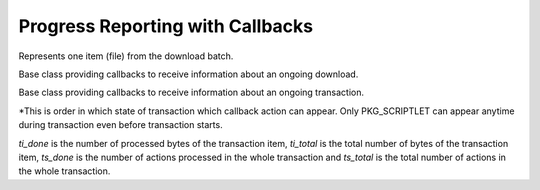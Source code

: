..
  Copyright (C) 2014-2018 Red Hat, Inc.

  This copyrighted material is made available to anyone wishing to use,
  modify, copy, or redistribute it subject to the terms and conditions of
  the GNU General Public License v.2, or (at your option) any later version.
  This program is distributed in the hope that it will be useful, but WITHOUT
  ANY WARRANTY expressed or implied, including the implied warranties of
  MERCHANTABILITY or FITNESS FOR A PARTICULAR PURPOSE.  See the GNU General
  Public License for more details.  You should have received a copy of the
  GNU General Public License along with this program; if not, write to the
  Free Software Foundation, Inc., 51 Franklin Street, Fifth Floor, Boston, MA
  02110-1301, USA.  Any Red Hat trademarks that are incorporated in the
  source code or documentation are not subject to the GNU General Public
  License and may only be used or replicated with the express permission of
  Red Hat, Inc.

===================================
 Progress Reporting with Callbacks
===================================

.. module:: dnf.callback

.. class:: Payload

  Represents one item (file) from the download batch.

  .. method:: __str__

    Provide concise, human-readable representation of this Payload.

  .. method:: download_size

    Total size of this Payload when transferred (e.g. over network).

.. class:: DownloadProgress

  Base class providing callbacks to receive information about an ongoing download.

  .. method:: end(payload, status, msg)

    Report finished download of a `payload`, :class:`.Payload` instance. `status` is a constant with the following meaning:

    ====================== =======================================================
    `status` value         meaning
    ====================== =======================================================
    STATUS_OK              Download finished successfully.
    STATUS_DRPM            DRPM rebuilt successfully.
    STATUS_ALREADY_EXISTS  Download skipped because the local file already exists.
    STATUS_MIRROR          Download failed on the current mirror, will try to use
                           next mirror in the list.
    STATUS_FAILED          Download failed because of another error.
    ====================== =======================================================

    `msg` is an optional string error message further explaining the `status`.

  .. method:: progress(payload, done)

    Report ongoing progress on the given `payload`. `done` is the number of bytes already downloaded from `payload`.

  .. method:: start(total_files, total_size, total_drpms=0)

    Report start of a download batch. `total_files` is the total number of payloads in the batch.
    `total_size` is the total number of bytes to be downloaded. `total_drpms` is the total number
    of drpms payloads in the batch.

.. class:: TransactionProgress

  Base class providing callbacks to receive information about an ongoing transaction.

  .. method:: error(message)

    Report an error that occurred during the transaction. `message` is a string which describes the error.

  .. method:: progress(package, action, ti_done, ti_total, ts_done, ts_total)

    Report ongoing progress on the given transaction item. `package` is the :class:`dnf.package.Package` being processed and `action` is a constant with the following meaning:

    ================== ================================================================================= ===========
    `action` value     meaning                                                                           Appearance*
    ================== ================================================================================= ===========
    PKG_CLEANUP        `package` cleanup is being performed.                                             3
    PKG_DOWNGRADE      `package` is being downgraded.                                                    2
    PKG_INSTALL        `package` is being installed.                                                     2
    PKG_OBSOLETE       `package` is being obsoleted.                                                     2
    PKG_REINSTALL      `package` is being reinstalled.                                                   2
    PKG_REMOVE         `package` is being removed.                                                       2
    PKG_UPGRADE        `package` is being upgraded.                                                      2
    PKG_VERIFY         `package` is being verified.                                                      5
    PKG_SCRIPTLET      `package` scriplet is being performed.                                            Anytime
    TRANS_PREPARATION  `transaction` is being prepared.                                                  1
    TRANS_POST         The post-trans phase started. In this case, all the other arguments are ``None``. 4
    ================== ================================================================================= ===========

  \*\ This is order in which state of transaction which callback action can appear. Only PKG_SCRIPTLET
  can appear anytime during transaction even before transaction starts.

  `ti_done` is the number of processed bytes of the transaction item, `ti_total` is the total number of bytes of the transaction item, `ts_done` is the number of actions processed in the whole transaction and `ts_total` is the total number of actions in the whole transaction.
